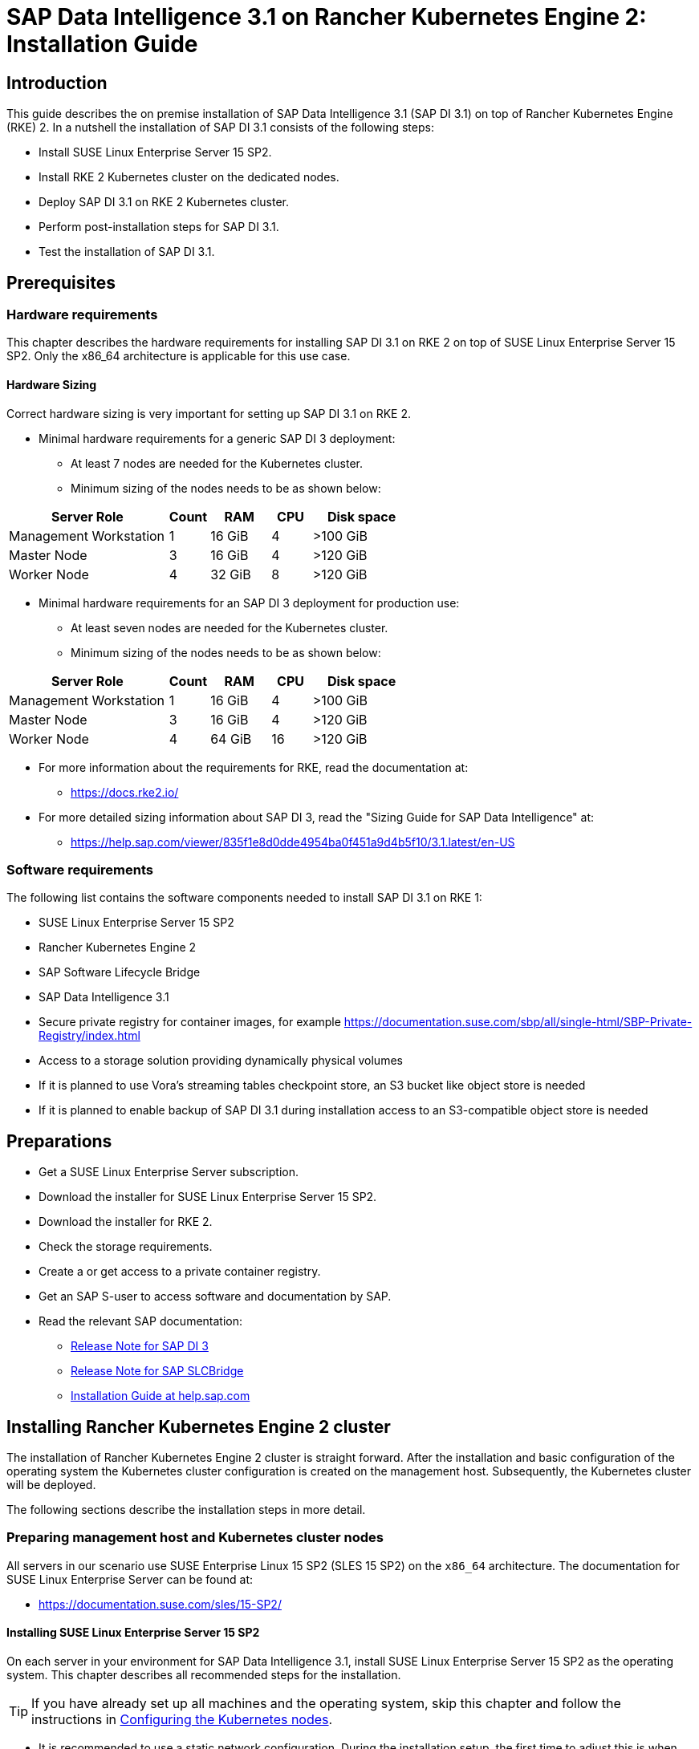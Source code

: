 :docinfo:

= SAP Data Intelligence 3.1 on Rancher Kubernetes Engine 2: Installation Guide  


== Introduction

This guide describes the on premise installation of SAP Data Intelligence 3.1 (SAP DI 3.1) on top of Rancher Kubernetes Engine (RKE) 2. 
In a nutshell the installation of SAP DI 3.1 consists of the following steps:

* Install SUSE Linux Enterprise Server 15 SP2.

* Install RKE 2 Kubernetes cluster on the dedicated nodes.

* Deploy SAP DI 3.1 on RKE 2 Kubernetes cluster.

* Perform post-installation steps for SAP DI 3.1.

* Test the installation of SAP DI 3.1.
 

== Prerequisites

=== Hardware requirements

This chapter describes the hardware requirements for installing SAP DI 3.1 on RKE 2 on top of SUSE Linux Enterprise Server 15 SP2.
Only the x86_64 architecture is applicable for this use case.

====  Hardware Sizing
// TODO Ueber Formatierung als normaler Text nachdenken.

Correct hardware sizing is very important for setting up SAP DI 3.1 on RKE 2.

* Minimal hardware requirements for a generic SAP DI 3 deployment:

** At least 7 nodes are needed for the Kubernetes cluster.
** Minimum sizing of the nodes needs to be as shown below:

[cols="40,.^10,15,.^10,25",options="header"]
|===
|Server Role |Count|RAM|CPU|Disk space
|Management Workstation|1|16 GiB|4|>100 GiB
|Master Node|3|16 GiB|4|>120 GiB
|Worker Node|4|32 GiB|8|>120 GiB
|===


* Minimal hardware requirements for an SAP DI 3 deployment for production use:

** At least seven nodes are needed for the Kubernetes cluster.
** Minimum sizing of the nodes needs to be as shown below:

[cols="40,.^10,15,.^10,25",options="header"]
|===
|Server Role|Count|RAM|CPU|Disk space
|Management Workstation|1|16 GiB|4|>100 GiB
|Master Node|3|16 GiB|4|>120 GiB
|Worker Node|4|64 GiB|16|>120 GiB
|===

* For more information about the requirements for RKE, read the documentation at: 

** https://docs.rke2.io/

* For more detailed sizing information about SAP DI 3, read the "Sizing Guide for SAP Data Intelligence" at:

** https://help.sap.com/viewer/835f1e8d0dde4954ba0f451a9d4b5f10/3.1.latest/en-US

=== Software requirements

The following list contains the software components needed to install SAP DI 3.1 on RKE 1:

* SUSE Linux Enterprise Server 15 SP2

* Rancher Kubernetes Engine 2

* SAP Software Lifecycle Bridge

* SAP Data Intelligence 3.1

* Secure private registry for container images, for example https://documentation.suse.com/sbp/all/single-html/SBP-Private-Registry/index.html

* Access to a storage solution providing dynamically physical volumes

* If it is planned to use Vora's streaming tables checkpoint store, an S3 bucket like object store is needed 

* If it is planned to enable backup of SAP DI 3.1 during installation access to an S3-compatible object store is needed


== Preparations

* Get a SUSE Linux Enterprise Server subscription.

* Download the installer for SUSE Linux Enterprise Server 15 SP2.

* Download the installer for RKE 2.

* Check the storage requirements.

* Create a or get access to a private container registry.

* Get an SAP S-user to access software and documentation by SAP.

* Read the relevant SAP documentation:

** https://launchpad.support.sap.com/#/notes/2871970[Release Note for SAP DI 3]

** https://launchpad.support.sap.com/#/notes/2589449[Release Note for SAP SLCBridge]  

** https://help.sap.com/viewer/a8d90a56d61a49718ebcb5f65014bbe7/3.1.latest/en-US[Installation Guide at help.sap.com]  


++++
<?pdfpagebreak?>
++++

== Installing Rancher Kubernetes Engine 2 cluster

The installation of Rancher Kubernetes Engine 2 cluster is straight forward. 
After the installation and basic configuration of the operating system the Kubernetes cluster configuration is created on the management host. 
Subsequently, the Kubernetes cluster will be deployed. 

The following sections describe the installation steps in more detail.


===  Preparing management host and Kubernetes cluster nodes

All servers in our scenario use SUSE Enterprise Linux 15 SP2 (SLES 15 SP2) on the `x86_64` architecture.
The documentation for SUSE Linux Enterprise Server can be found at:

* https://documentation.suse.com/sles/15-SP2/

==== Installing SUSE Linux Enterprise Server 15 SP2

On each server in your environment for SAP Data Intelligence 3.1, install SUSE Linux Enterprise Server 15 SP2 as the operating system.
This chapter describes all recommended steps for the installation.

TIP: If you have already set up all machines and the operating system, 
skip this chapter and follow the instructions in <<Configuring the Kubernetes nodes>>.

* It is recommended to use a static network configuration. 
During the installation setup, the first time to adjust this is when the registration page is displayed. 
In the upper right corner, click the button "Network Configuration ...":
+
image::SLES15_SP2_Setup_Registration.png[title=SLES Setup Registration Page, 480, 640]

++++
<?pdfpagebreak?>
++++

* The *Network Settings* page is displayed. By default, the network adapter is configured to use DHCP.
To change this, click the Button "Edit".
+
image::SLES15_SP2_Setup_Network_Settings.png[title=SLES Setup Network Settings, 480, 640]

++++
<?pdfpagebreak?>
++++

* On the *Network Card Setup* page, select "Statically Assigned IP Address" and fill in the fields "IP Address", "Subnet Mask" and "Hostname".
+
image::SLES15_SP2_Setup_Network_Card_Setup.png[title=SLES Setup Network Card, 480, 640]

++++
<?pdfpagebreak?>
++++

* During the installation, you also need to adjust the extensions that need to be installed.
The *Container Module* is needed to operate RKE 2. 
+
image::SLES15_SP2_Setup_Extensions.png[title=SLES Setup Extensions, 480, 640]


* As no graphical interface is needed, it is recommended to install just a text-based server.
+
image::SLES15_SP2_Setup_SystemRole.png[title=SLES Setup System Role, 480, 640]


* To run Kubernetes the swap partition needs to be disabled.
To do so, the partition proposal during installation can be adjusted.
+
image::SLES15_SP2_Setup_Partitioning_Expanded.png[title=SLES Setup Partitioning, 480, 640]

* When opening the *Expert Partitioner*, the Swap partition needs to be selected to delete it.
+
image::SLES15_SP2_Setup_Expert_Partitioner.png[title=SLES Setup Expert Partitioner Swap, 480, 640]

* After deleting the swap partition, there will be some space left that can be used to enlarge the main partition.
To do so, the resize page can be called.
+
image::SLES15_SP2_Setup_Expert_Partitioner3.png[title=SLES Setup Expert Partitioner Resize, 480, 640]

* The easiest way to use all the unused space is to select the "Maximum Size" option here.
+
image::SLES15_SP2_Setup_Resize_Disk.png[title=SLES Setup Resize Disk, 480, 640]

* Next, enable the NTP time syncronization.
This can be done when the *Clock and Time Zone* page shows up during installation.
To enable NTP, click the "Other Settings ..." button.
+
image::SLES15_SP2_Setup_Clock_and_Time.png[title=SLES Setup Timezone, 480, 640]

* Select the "Synchronize with NTP Server" option. A custom NTP server adress can be added if desired.
Ensure to mark the check boxes for "Run NTP as daemon" and "Save NTP Configuration". 
+
image::SLES15_SP2_Setup_NTP.png[title=SLES Setup NTP, 480, 640]

* When the *Installation Settings* page is displayed, make sure that:

** The firewall will be disabled
** The SSH service will be enabled
** Kdump status is disabled

+
image::SLES15_SP2_Setup_Summary.png[title=SLES Setup Summary, 480, 640]

* To disable Kdump, click its label. This opens the *Kdump Start-Up* page.
On that page, make sure "Disable Kdump" is selected.
+
image::SLES15_SP2_Setup_KDump.png[title=SLES Setup Kdump, 480, 640]

Finish the installation and proceed to the next chapter.


=== Configuring the Kubernetes nodes

For the purpose of this guide, the Workstation will be used to orchestrate all other machines via Salt.

==== Installing and configuring Salt minions

* First, register all systems to the https://scc.suse.com[SUSE Customer Center] or a SMT/RMT server 
to obtain updates during installation and afterward.

** When using a SMT/RMT server the address must be specified:
+
----
$ sudo SUSEConnect --url "https://<SMT/RMT-address>"
----

** When registering via SUSE Customer Center, use your subscription and e-mail address:
+
----
$ sudo SUSEConnect -r <SubscriptionCode> -e <EmailAddress>
----

* The basesystem is required by all other modules. To start the installation, run:
+
----
$ sudo SUSEConnect -p sle-module-basesystem/15.2/x86_64
----

* Before you can use the workstation for orchestration, install and configure Salt on all Kubernetes nodes:
+
----
$ sudo zypper in -y salt-minion
$ sudo echo "master: <WorkstationIP>" > /etc/salt/minion
$ sudo systemctl enable salt-minion --now
----


=== Configuring the management workstation

The management workstation is used to deploy and maintain the Kubernetes cluster and workloads running on it.

==== Installing and configuring Salt masters

It is recommended to use Salt to orchestrate all Kubernetes nodes.
You can skip this activity, but this means that every node must be configured manually afterwards.

* To install Salt, run:
+
----
$ sudo zypper in -y salt-master
$ sudo systemctl enable salt-master --now
----

* Make sure all Kubernetes nodes show up when running:
+
----
$ salt-key -L
----

* Accept and verify all minion keys:
+
----
$ salt-key -A -y
$ salt-key -L
----
// FIXME 
* Since the RKE deployment needs SSH, an `ssh` key is needed.
To generate a new one, run:
+
----
$ ssh-keygen -t rsa -b 4096
----

* Distribute the generated key to all other nodes with the command:
+
----
$ ssh-copy-id -i <path to your sshkey> root@<nodeIP>
----


==== Configuring Kubernetes nodes

* Check the status of the firewall and disable it if this is not yet done:
+
----
$ sudo salt '*' cmd.run 'systemctl status firewalld'
$ sudo salt '*' cmd.run 'systemctl disable firewalld --now'
----

* Check the status of Kdump and disable it if this is not yet done:
+
----
$ sudo salt '*' cmd.run 'systemctl status kdump'
$ sudo salt '*' cmd.run 'systemctl disable kdump --now'
----

* Make sure swap is disabled and disable if this is not yet done:
+
----
$ sudo salt '*' cmd.run 'cat /proc/swaps'
$ sudo salt '*' cmd.run 'swapoff -a'
----

* Check the NTP time synchronization and enable it if this is not yet done:
+
----
$ sudo salt '*' cmd.run 'systemctl status chronyd'
$ sudo salt '*' cmd.run 'systemctl enable chronyd --now'
$ sudo salt '*' cmd.run 'chronyc sources'
----

* Make sure the SSH server is running:
+
----
$ sudo salt '*' cmd.run 'systemctl status sshd'
$ sudo salt '*' cmd.run 'systemctl enable sshd --now'
----

* Activate the needed SUSE modules:
+
----
$ sudo salt '*' cmd.run 'SUSEConnect -p sle-module-containers/15.2/x86_64'
----

* Install the packages required to run SAP Data Intelligence:
+
----
$ sudo salt '*' cmd.run 'zypper in -y nfs-client nfs-kernel-server xfsprogs ceph-common open-iscsi'
----

* Enable `open-iscsid`:
+
----
$ sudo salt '*' cmd.run 'systemctl status iscsid'
$ sudo salt '*' cmd.run 'systemctl enable iscsid --now'
----

=== Installing Rancher Kubernetes Engine 2

To install RKE 2 on the cluster nodes, download the RKE 2 install script and copy it to each of the Kubernetes cluster nodes.
The single steps are described in the following sections. 

For more detailed information, read the https://docs.rke2.io/install/quickstart/[RKE 2 Quick Start guide]


==== Downloading the RKE 2 install script

To download the RKE 2 install script, run the following command:

----
$ curl -sfL https://get.rke2.io --output install.sh
$ chmod 0700 install.sh
----

//==== Create the configuration file for the RKE 2 cluster

//Running the RKE configure option creates the configuration file for the Kubernetes cluster as a .yaml file in an interactive process.
//Make sure to have IP addresses of the dedicated cluster nodes at hand.


==== Deploy RKE 2

Now deploy the Kubernetes cluster:

In a first step the Kubernetes master nodes are deployed.
Second step is to deploy the worker nodes of the Kubernetes cluster.
Finally access to the RKE 2 cluster is configured and tested from the management workstation.

++++
<?pdfpagebreak?>
++++
===== RKE 2 Master Nodes

Copy the downloaded install.sh script to all of your Kubernetes nodes (masters and workers).

----
$ export INSTALL_RKE2_TYPE="server"
$ export INSTALL_RKE2_VERSION=v1.19.8+rke2r1
$ ./install.sh
----

This downloads a tar archive and extracts it to the local machine.
Create a first configuration file for the RKE2 deployment:

----
$ sudo mkdir -p /etc/rancher/rke2
$ sudo cat <<EOF > /etc/rancher/rke2/config.yaml
disable: rke2-ingress-nginx
EOF 
----

With the following the actual deployment is started:
 
----
$ sudo systemctl enable --now rke2-server.service
----

On the further master nodes proceed in this way:

----
$ sudo mkdir -p /etc/rancher/rke2/
----

Copy the authentication token from the first master node found at
/var/lib/rancher/server/token.

Save this token for later usage.

Create the file /etc/rancher/rke2/config.yaml on the other nodes of the RKE 2 cluster.

----
$ sudo cat  <<EOF > /etc/rancher/rke2/config.yaml
server: https://<ip of first master node>:9345
token: <add token gained from first master node>
disable: rke2-nginx-ingress
EOF
----

Distribute this file to the remaining master and worker nodes.

++++
<?pdfpagebreak?>
++++
===== RKE 2 Worker Nodes

This section describes the deployment of the RKE 2 worker nodes.
If not already done copy the install script to the worker nodes.
Create the /etc/rancher/rke2/config.yaml for the worker nodes.
Set the environment variables to install RKE 2 worker nodes, execute the install script.

----
$ export INSTALL_RKE2_VERSION=v1.19.8+rke2r1
$ export INSTALL_RKE2_TYPE="agent"
$ sudo ./install.sh
$ sudo systemctl enable --now rke2-agent.service
----

If wanted the install progress can be watched via the systemd journal.

----
$ sudo journalctl -f -u rke2-agent
----

++++
<?pdfpagebreak?>
++++
===== Check the installation

Download a matching kubectl version to the management workstation:

* Example for kubectl version 1.19.8:

----
$ curl -LO https://storage.googleapis.com/kubernetes-release/release/v1.19.8/bin/linux/amd64/kubectl
$ chmod a+x kubectl
$ sudo cp -av kubectl /usr/bin/kubectl
----

Get the KUBECONFIG file from the first master node and copy it to the management workstation:

----
$ scp <first master node>:/etc/rancher/rke2/rke2.yaml <management workstation>:/path/where/kubeconfig/should/be/placed
----

Replace "127.0.0.1" in rke2.yaml withe IP address of first master node:

----
$ sed -e -i 's/127.0.0.1/<ip of first master node>/' rke2.yaml
----

Verify by running:

----
$ export KUBECONFIG=<PATH to your kubeconfig>
$ kubectl version
$ kubectl get nodes
----

Your RKE2 cluster should be ready to use now.

++++
<?pdfpagebreak?>
++++

== Installation of SAP DI 3.1

This section describes the installation of SAP DI 3.1 on RKE 2 powered Kubernetes cluster.

=== Preparations

These are the steps to fulfill before the deployment of SAP DI 3.1 can start:

* Create a namespace for SAP DI 3.1
* Create access to secure private registry
* Create a default storage class
* Download and install SAP SLCBridge
* Download the stack.xml file for provisioning the DI 3.1 install
* Check if nfsd nfsv4 kernel modules are loaded and/or loadable on the Kubernetes nodes


==== Create namespace for SAP DI 3.1 in the Kubernetes cluster

Log on your management workstation and create the namespace in the Kubernetes cluster where DI 3.1 will be deployed.

----
$ kubectl create ns <NAMESPACE for DI 31>
$ kubectl get ns
----

==== Create cert file for accessing the secure private regsitry

Create a file named cert that contains the SSL certificate chain for the secure private registry.
This imports the certificates into SAP DI 3.1. 
//TODO Uli check completness of commands below
----
$ cat CA.pem > cert
$ kubectl -n <NAMESPACE for DI 31> create secret generic cmcertificates --from-file=cert
----

++++
<?pdfpagebreak?>
++++
=== Create default storage class

In order to install SAP DI 3.1 a default storage class is needed to provision the installation with physical volumes (PV).

Here is an example for a ceph/rbd based storage class that uses the CSI.

Create the yaml files for the storage class, get in contact with your storage admin to get the information needed:

Create config-map:

----
$ cat << EOF > csi-config-map.yaml
---
apiVersion: v1
kind: ConfigMap
data:
  config.json: |-
    [
      {
        "clusterID": "<ID of your ceph cluster>",
        "monitors": [
          "<IP of Monitor 1>:6789",
          "<IP of Monitor 2>:6789",
          "<IP of Monitor 3>:6789"
        ]
      }
    ]
metadata:
  name: ceph-csi-config
EOF
----

Create a secret to access the storage:

----
$ cat << EOF > csi-rbd-secret.yaml
---
apiVersion: v1
kind: Secret
metadata:
  name: csi-rbd-secret
  namespace: default
stringData:
  userID: admin
  userKey: AQCR7htglvJzBxAAtPN0YUeSiDzyTeQe0lveDQ==
EOF
----

Download:

----
$ curl -LO https://raw.githubusercontent.com/ceph/ceph-csi/master/deploy/rbd/kubernetes/csi-rbdplugin-provisioner.yaml
----

Download:

----
$ curl -LO https://raw.githubusercontent.com/ceph/ceph-csi/master/deploy/rbd/kubernetes/csi-rbdplugin.yaml
----

Create pool on ceph storage where the PVs will be created, insert the poolname and the Ceph cluster id:

----
$ cat << EOF > csi-rbd-sc.yaml
---
apiVersion: storage.k8s.io/v1
kind: StorageClass
metadata:
   name: csi-rbd-sc
provisioner: rbd.csi.ceph.com
parameters:
   clusterID: <your ceph cluster id>
   pool: <your pool>
   csi.storage.k8s.io/provisioner-secret-name: csi-rbd-secret
   csi.storage.k8s.io/provisioner-secret-namespace: default
   csi.storage.k8s.io/node-stage-secret-name: csi-rbd-secret
   csi.storage.k8s.io/node-stage-secret-namespace: default
reclaimPolicy: Delete
mountOptions:
   - discard
EOF
----

++++
<?pdfpagebreak?>
++++
Create config for encryption, this is needed else the deployment of the CSI driver for ceph/rbd will fail.

----
$ cat << EOF > kms-config.yaml
---
apiVersion: v1
kind: ConfigMap
data:
  config.json: |-
    {
      },
      "vault-tokens-test": {
          "encryptionKMSType": "vaulttokens",
          "vaultAddress": "http://vault.default.svc.cluster.local:8200",
          "vaultBackendPath": "secret/",
          "vaultTLSServerName": "vault.default.svc.cluster.local",
          "vaultCAVerify": "false",
          "tenantConfigName": "ceph-csi-kms-config",
          "tenantTokenName": "ceph-csi-kms-token",
          "tenants": {
              "my-app": {
                  "vaultAddress": "https://vault.example.com",
                  "vaultCAVerify": "true"
              },
              "an-other-app": {
                  "tenantTokenName": "storage-encryption-token"
              }
          }
       }
    }
metadata:
  name: ceph-csi-encryption-kms-config
EOF
----

++++
<?pdfpagebreak?>
++++
Deploy the ceph/rbd CSI and storage class: 

----
$ kubectl apply -f csi-config-map.yaml
$ kubectl apply -f csi-rbd-secret.yaml
$ kubectl apply -f \ 
  https://raw.githubusercontent.com/ceph/ceph-csi/master/deploy/rbd/kubernetes/csi-provisioner-rbac.yaml
$ kubectl apply -f \
  https://raw.githubusercontent.com/ceph/ceph-csi/master/deploy/rbd/kubernetes/csi-nodeplugin-rbac.yaml
$ kubectl apply -f csi-rbdplugin-provisioner.yaml 
$ kubectl apply -f csi-rbdplugin.yaml 
$ kubectl apply -f csi-rbd-sc.yaml 
$ kubectl apply -f kms-config.yaml
$ kubectl patch storageclass csi-rbd-sc \
  -p '{"metadata": {"annotations":{"storageclass.kubernetes.io/is-default-class":"true"}}}'
----

Check your storage class:

----
$ kubectl get sc
NAME                   PROVISIONER        RECLAIMPOLICY   VOLUMEBINDINGMODE   ALLOWVOLUMEEXPANSION   AGE
csi-rbd-sc (default)   rbd.csi.ceph.com   Delete          Immediate           false                  103m
----

++++
<?pdfpagebreak?>
++++
=== Longhorn for Physical Volumes 

A possible valid alternative is to deploy Longhorn storage for serving the PVs of SAP DI 3.
https://longhorn.io

Longhorn uses the CSI for accessing the storage.

==== Pre-requisites

Each node in the Kubernetes cluster where Longhorn is installed must fulfill the following requirements:

* a matching Kubernetes version, this given due to the fact that we are installing SAP DI 3
* open-iscsi 
* support for xfs filesystem
* nfsv4 client must be installed
* curl, lsblk, blkid, findmnt, grep, awk must be installed
* Mount propagations must be enabled on Kubernetes cluster

There is a check script provided by longhorn project. This can be installed on the management workstation.

----
$ curl -sSfL https://raw.githubusercontent.com/longhorn/longhorn/v1.1.0/scripts/environment_check.sh | bash
----

On the Kubernetes worker nodes that shall act as storage nodes add sufficient disk drives.
Create mountpoints for these disks, create xfs filesystem on top and mount them.
Longhorn will be configured to use these disks for storing data.
For disk sizes see SAP Sizing Guide for SAP DI 3
https://help.sap.com/viewer/835f1e8d0dde4954ba0f451a9d4b5f10/3.1.latest/en-US

Make sure as well that the iscsid is started on the Longhorn nodes:

----
$ sudo systemctl enable --now iscsid
----



==== Installation of Longhorn

The installation of Longhorn is straight forward.
This guide follows the documentation of Longhorn which can be found here:
https://longhorn.io/docs/1.1.0/

----
$ kubectl apply -f https://raw.githubusercontent.com/longhorn/longhorn/v1.1.0/deploy/longhorn.yaml
----

Monitor the deployment progress with the following command:

----
$ kubectl get pods \
  --namespace longhorn-system \
  --watch
----

==== Configuring Longhorn

The Longhorn storage administration is done via a built-in UI dashboard.
To access this UI an ingress has to be configured.

===== Create an Ingress with Basic Authentication

Create a basic auth file named "auth":

----
$ USER=<USERNAME_HERE>; \
  PASSWORD=<PASSWORD_HERE>; \
  echo "${USER}:$(openssl passwd -stdin -apr1 <<< ${PASSWORD})" >> auth
----

Create a secret from the file auth:

----
$ kubectl -n longhorn-system create secret generic basic-auth --from-file=auth
----

Create the ingress with basic authentication:

----
$ cat <<EOF > longhorn-ingress.yaml
apiVersion: networking.k8s.io/v1beta1
kind: Ingress
metadata:
  name: longhorn-ingress
  namespace: longhorn-system
  annotations:
    # type of authentication
    nginx.ingress.kubernetes.io/auth-type: basic
    # prevent the controller from redirecting (308) to HTTPS
    nginx.ingress.kubernetes.io/ssl-redirect: 'false'
    # name of the secret that contains the user/password definitions
    nginx.ingress.kubernetes.io/auth-secret: basic-auth
    # message to display with an appropriate context why the authentication is required
    nginx.ingress.kubernetes.io/auth-realm: 'Authentication Required '
spec:
  rules:
  - http:
      paths:
      - path: /
        backend:
          serviceName: longhorn-frontend
          servicePort: 80
EOF

$ kubectl -n longhorn-system apply -f longhorn-ingress.yaml
----

===== Additional Disk Space for Longhorn

This describes shortly how to add disk space to the Longhorn.

* Prepare the disks
** create a mount point for the disks
** create a partition and filesystem on the disk
** mount the filesystem of the disk to the created mountpoint
** add entry for this filesystem to the fstab
** test this setup (e.g. umount filesystem, run mount -a, check if fs is mounted properly: lsblk)

* Configure additional disks using the Longhorn UI 

** Access the UI of Longhorn through the URL configured in the ingress, e.g. http://node:
** Authenticate with the user and password set in the previos chapter.

image::longhorn_dashboard.png[title="Longhorn UI Overview", 480, 640]

In this overview click on the nodes tab.
++++
<?pdfpagebrake?>
++++

image::longhorn_dash_nodes.png[title="Longhorn UI Nodes" , 480, 640]

Mouse hover the settings icon on the right side.
++++
<?pdfpagebrake?>
++++

image::longhorn_dash_nodes_edit.png[title="Longhorn UI Edit node", 480, 640]

Click Edit Node and Disks.

++++
<?pdfpagebrake?>
++++

image::longhorn_dash_add_disk1.png[title=Longhorn UI Add disk, 480, 640]

Click Add Disks button.

++++
<?pdfpagebrake?>
++++

image::longhorn_dash_disk2.png[title=Longhorn UI disk save, 480, 640]

Fill in the mount point and mark the as scheduleable.

Click Save button.

Repeat this for other disks on the other nodes.

++++
<?pdfpagebrake?>
++++


* Check the status in UI of Longhorn
**  Point the browser to the URL defined in the ingress.
**  Authenticate with the user and password created above.

The UI displays an overview of the Longhorn storage.
For more detail see the Longhorn documentation https://longhorn.io/docs/1.1.0/

==== Create a Storage Class on top of Longhorn

The following command creates a storageclass named longhorn for the use of SAP DI 3.1.

----
$ kubectl create -f https://raw.githubusercontent.com/longhorn/longhorn/v1.1.0/examples/storageclass.yaml
----

Annotate this storage class as default:

----
$ kubectl patch storageclass longhorn \
  -p '{"metadata": {"annotations":{"storageclass.kubernetes.io/is-default-class":"true"}}}'
----

==== Longhorn Documentation

For more details see the Longhorn documentation:
https://longhorn.io/docs/1.1.0/

++++
<?pdfpagebrake?>
++++

=== Download SLCBridge

The SLCBridge can be obtained via the following ways:

* From SAP software center https://support.sap.com/en/tools/software-logistics-tools.html#section_622087154: Choose download SLCBridge

* See the informations in the release notes of the SLCBridge https://launchpad.support.sap.com/#/notes/2589449

* See https://help.sap.com/viewer/a8d90a56d61a49718ebcb5f65014bbe7/3.1.latest/en-US/8ae38791d71046fab1f25ee0f682dc4c.html

Download the SLCBridge software to the management workstation.


=== Install the SLCBridge

Rename the SLCBridge binary to slcb and make it executable. Deploy the SLCBridge to the Kubernetes cluster.

----
$ mv SLCB01_XX-70003322.EXE slcb
$ chmod 0700 slcb
$ export KUBECONFIG=<KUBE_CONFIG>
$ ./slcb init
----
During the interactive install the following information is needed:

* URL of secure private registry
* Choose expert mode
* Choose NodePort for the service

Take a note of the service port of the SLCBridge. It is needed for the installation of SAP DI 3.1 or re-configuring DI 3.1, e.g. enabling backup. Just in case the following command will list the service port as well.
// FIXME add screenshot / command line showing result service port > 30000
----
$ kubectl -n sap-slcbridge get svc
----

=== Create and Download Stack XML for SAP DI installation

Follow the steps in SAP DI 3.1 installation guide:
Install SAP Data Intelligence with SLCBridge in a Cluster with Internet Access:
https://help.sap.com/viewer/a8d90a56d61a49718ebcb5f65014bbe7/3.1.latest/en-US/7e4847e241c340b3a3c50a5db11b46e2.html

==== Create a Stack XML


The Stack XML can be created via the SAP Maintenance Planner. This tool can be accessed via https://support.sap.com/en/alm/solution-manager/processes-72/maintenance-planner.html
Go to the Maintenance Planner at https://apps.support.sap.com/sap/support/mp published on SAP site and generate a Stack XML file with the container image definitions of the SAP Data Intelligence release that you want to install. Download the Stack XML file to a local directory. Copy the stack.xml to the management workstation.


=== Run the Installation of SAP DI

The installation of SAP DI 3.1 is invoked by:

----
$ export KUBECONFIG=<path to kubeconfig>
$ ./slcb execute --useStackXML MP_Stack_XXXXXXXXXX_XXXXXXXX_.xml --url https://<node>:<service port>/docs/index.html
----

This starts an interactive process for configuring and deploying SAP DI 3.1.

This table lists some of the parameters possible for SAP DI 3.1 installation:

[cols="3",options="header"]
|===
| Parameter| Condition | Recommendation
| Kubernetes Namespace | Always | set to namespace created beforehand
| Installation Type | installation or update| either
| Container Registry| Always | add the uri for the secure private registry
| Checkpoint Store Configuration| installation | wether to enable Checkpoint Store
| Checkpoint Store Type |if Checkpoint Store is enabled | use S3 object store from SES
| Checkpoint Store Validation |if Checkpoint is enabled | Object store access will be verified
| Container Registry Settings for Pipeline Modeler |optional| used if a second container registry is used
| StorageClass Configuration |optional, needed if a different StorageClass is used for some components| leave the default
| Default StorageClass |detected by SAP DI installer| The Kubernetes cluster shall have a storage class annotated as default SC
| Enable Kaniko Usage |optional if running on Docker| enable
| Container Image Repository Settings for SAP Data Intelligence Modeler|mandatory|
| Container Registry for Pipeline Modeler |optional| Needed if a different container registry is used for the pipeline modeler images
| Loading NFS Modules |optional| Make sure that nfsd and nfsv4 kernel modules are loaded on all worker nodes
| Additional Installer Parameters |optional|
|===
See SAP documenation here for details on input parameters for SAP DI 3.1 installation.
https://help.sap.com/viewer/a8d90a56d61a49718ebcb5f65014bbe7/3.1.latest/en-US/abfa9c73f7704de2907ea7ff65e7a20a.html


=== Post-Installation Tasks

After the installation workflow has finished successfully, there are some tasks to be done:
// FIXME Formulierung
* Obtain or create a SSL certificate for securely accessing the SAP DI installation:

** Create a certificate request using openssl e.g.:

----
$ openssl req -newkey rsa:2048 -keyout <hostname>.key -out <hostname>.csr
----

** Decrypt the key 

----
$ openssl rsa -in <hostname>.key -out decrypted-<hostname>.key
----

** Let a CA sign the <hostname>.csr
You will receive  a <hostname>.crt.

** Create a secret from the certificate and the key in the SAP DI 3 namespace

----
$ export NAMESPACE=<SAP DI 3 namespace>
$ kubectl -n $NAMESPACE create secret tls vsystem-tls-certs --key  decrypted-<hostname>.key--cert <hostname>.crt
----

* Deploy a nginx-ingress controller

** see: https://kubernetes.github.io/ingress-nginx/deploy/#bare-metal

** Create the nginx-ingress controller as a nodePort service according to ingress nginx documentation

----
$ kubectl apply -f https://raw.githubusercontent.com/kubernetes/ingress-nginx/controller-v0.46.0/deploy/static/provider/baremetal/deploy.yaml
----

** Determine the port the nginx controller is redirecting https to:

----
$ kubectl -n ingress-nginx get svc ingress-nginx-controller
----
Output will look similar to this:

----
kubectl -n ingress-nginx get svc ingress-nginx-controller
NAME                       TYPE       CLUSTER-IP    EXTERNAL-IP   PORT(S)                      AGE
ingress-nginx-controller   NodePort   10.43.86.90   <none>        80:31963/TCP,443:31106/TCP   53d
----

Here the TLS port would be 31106. Note this port down as you will need it to access the SAP DI installation from outside.


* Create an ingress to access the SAP DI installation

----
$ cat <<EOF > ingress.yaml
apiVersion: extensions/v1beta1
kind: Ingress
metadata:
  annotations:
    kubernetes.io/ingress.class: nginx
    nginx.ingress.kubernetes.io/force-ssl-redirect: "true"
    nginx.ingress.kubernetes.io/secure-backends: "true"
    nginx.ingress.kubernetes.io/backend-protocol: HTTPS
    nginx.ingress.kubernetes.io/proxy-body-size: "0"
    nginx.ingress.kubernetes.io/proxy-buffer-size: 16k
    nginx.ingress.kubernetes.io/proxy-connect-timeout: "30"
    nginx.ingress.kubernetes.io/proxy-read-timeout: "1800"
    nginx.ingress.kubernetes.io/proxy-send-timeout: "1800"
  name: vsystem
spec:
  rules:
  - host: "<hostname FQDN must match SSL certificate"
    http:
      paths:
      - backend:
          serviceName: vsystem
          servicePort: 8797
        path: /
  tls:
  - hosts:
    - "<hostname FQDN must match SSL certificate>"
    secretName: vsystem-tls-certs
EOF
$ kubectl apply -f ingress.yaml
----


* Now connecting to https://hostname:&lt;ingress service port&gt;  brings up the SAP DI login dialog. 


=== Test of Data Intelligence Installation

Finally the SAP DI installation should be verified with some very basic tests:

* Logon to SAP DI's launchpad

* Create example pipeline

* Create ML Scenario

* Test machine learning

* Download vctl

For details see the SAP DI 3 Installation Guide here:
https://help.sap.com/viewer/a8d90a56d61a49718ebcb5f65014bbe7/3.1.latest/en-US/1551785f3d7e4d37af7fe99185f7acb6.html

++++
<?pdfpagebreak?>
++++
// == Troubleshooting
// 
// Here are listed some errors and their respective solution.
// 
// === Error acessing the private registry
// 
//FIXME Error message  
// 
// If this error is shown in the logs of a pod:
// 
// ----
// error message 
// Error reading manifest ...
// ----
// 
// This can be amended by the following steps:
// 
// Identify the Service Account used by the failing pod:
// 
// ----
// $ kubectl -n $NAMESPACE get  -o jsonpath=$'{.spec.serviceAccountName}\n' pod/<failing pod>
// ----
// 
// Create a secret of type docker registry for the private registry with the appropriate URI, user and password.
// 
// ----
// $ kubectl -n $NAMESPACE create secret docker-registry pull-secret --docker-server="<URI of registry>" --docker-username=<username> --docker-password=<password>
// ----
// 
// Patch the Service Account previously identified to use this secret. 
// 
// ----
// $ kubectl -n $NAMESPACE patch serviceaccount <service account> -p '{"imagePullSecrets": [{"name": "pull-secret"}]}'
// ----
// 
// Restart pod or parent in question, e.g.
// 
// ----
// $ kubectl -n $NAMESPACE delete pod 
// ----

// ++++
// <?pdfpagebreak?>
// ++++

// == Day 2 Operation considerations
// 
// * Monitoring
// ** built-in monitoring in SAP DI
// 
// * security
// ** SAP DI
// ** RKE
// ** Operating System
// 
// * availability
// ** HA setup of Kubernetes Cluster


== Maintenance Tasks

This section gives some hints what should and could be done to maintain the Kubernetes cluster, operating system and SAP DI.

=== Backup

It is good practice to keep backups of all relevant data to be able to restore the environment in case of failure.

* Regular backups

** RKE 2 see https://rancher.com/docs/rke/latest/en/etcd-snapshots/
** SAP Data Intelligence 3 can be configured to create regular backups. See  help.sap.com https://help.sap.com/viewer/a8d90a56d61a49718ebcb5f65014bbe7/3.1.latest/en-US/e8d4c33e6cd648b0af9fd674dbf6e76c.html



=== Upgrade/Update

Keeping the installation of SAP DI, RKE 2 and SUSE Linux Enterprise Server up to date.

==== Updating the Operating System

* In order to be eligible and to obtain updates for SLES 15 SP2, the installations must be registered either to SUSE Customer Center or a SMT/RMT-server or SUSE Manager with a valid subscription.

* The SLES 15 SP2  can be updated using the zypper command line tool

----
$ sudo zypper ref -s
$ sudo zypper lu
$ sudo zypper patch
----

* other methods for updating SLES 15 SP2 are described in the product documentation. see https://documentation.suse.com/sles

* if an update requires a reboot of the server, make sure that this can be done safely, i.e. block access to SAP DI, drain and cordon the Kubernetes node before rebooting.

----
$ kubectl edit ingress <put in some dummy port>
$ kubectl drain <node>
----

Check status of node

----
$kubectl get node <node>
----

The node should be marked as not scheduleable.

On RKE 2 master nodes run:

----
$ sudo systemctl stop rke2-server
----

On RKE 2 worker nodes run:

----
$ sudo systemctl stop rke2-agent
----

Update SLES 15 SP2

----
$ ssh node
$ sudo zypper patch
----

Reboot the node if necessary or start the appropriate rke2 service:

* On master nodes:

----
$ sudo systemctl start rke2-server
----

* On worker nodes:

----
$ sudo systemctl start rke2-agent
----
 
Check if the node is back and uncordon it.

----
$ kubectl get nodes
$ kubectl uncordon <node>
----

==== Updating RKE 2

//FIXME

* See SAP DI 3.1 documentation on upgrading Kubernetes https://help.sap.com/viewer/a8d90a56d61a49718ebcb5f65014bbe7/3.1.latest/en-US/1ca2ac1d9c5a4bd98c5aaf57e53a81bf.html

* See Rancher RKE 2 upgrade documentation https://docs.rke2.io/upgrade/basic_upgrade/

* Create a backup of everything. 

* Block access to the SAP DI

* Run the update of RKE 2 according the documentation found here: https://docs.rke2.io/upgrade/basic_upgrade/


==== Updating SAP Data Intelligence

Follow SAP's update guide and notes.

https://help.sap.com/viewer/a8d90a56d61a49718ebcb5f65014bbe7/3.1.latest/en-US/b87299d2e8bc436baadfa020abb59892.html

SAP Note for updating SAP DI 3

== Appendix
